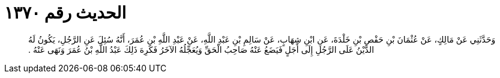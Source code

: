
= الحديث رقم ١٣٧٠

[quote.hadith]
وَحَدَّثَنِي عَنْ مَالِكٍ، عَنْ عُثْمَانَ بْنِ حَفْصِ بْنِ خَلْدَةَ، عَنِ ابْنِ شِهَابٍ، عَنْ سَالِمِ بْنِ عَبْدِ اللَّهِ، عَنْ عَبْدِ اللَّهِ بْنِ عُمَرَ، أَنَّهُ سُئِلَ عَنِ الرَّجُلِ، يَكُونُ لَهُ الدَّيْنُ عَلَى الرَّجُلِ إِلَى أَجَلٍ فَيَضَعُ عَنْهُ صَاحِبُ الْحَقِّ وَيُعَجِّلُهُ الآخَرُ فَكَرِهَ ذَلِكَ عَبْدُ اللَّهِ بْنُ عُمَرَ وَنَهَى عَنْهُ ‏.‏